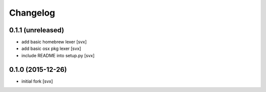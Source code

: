 Changelog
=========

0.1.1 (unreleased)
------------------

- add basic homebrew lexer [svx]
- add basic osx pkg lexer [svx]
- include README into setup.py [svx]


0.1.0 (2015-12-26)
------------------

- initial fork [svx]
